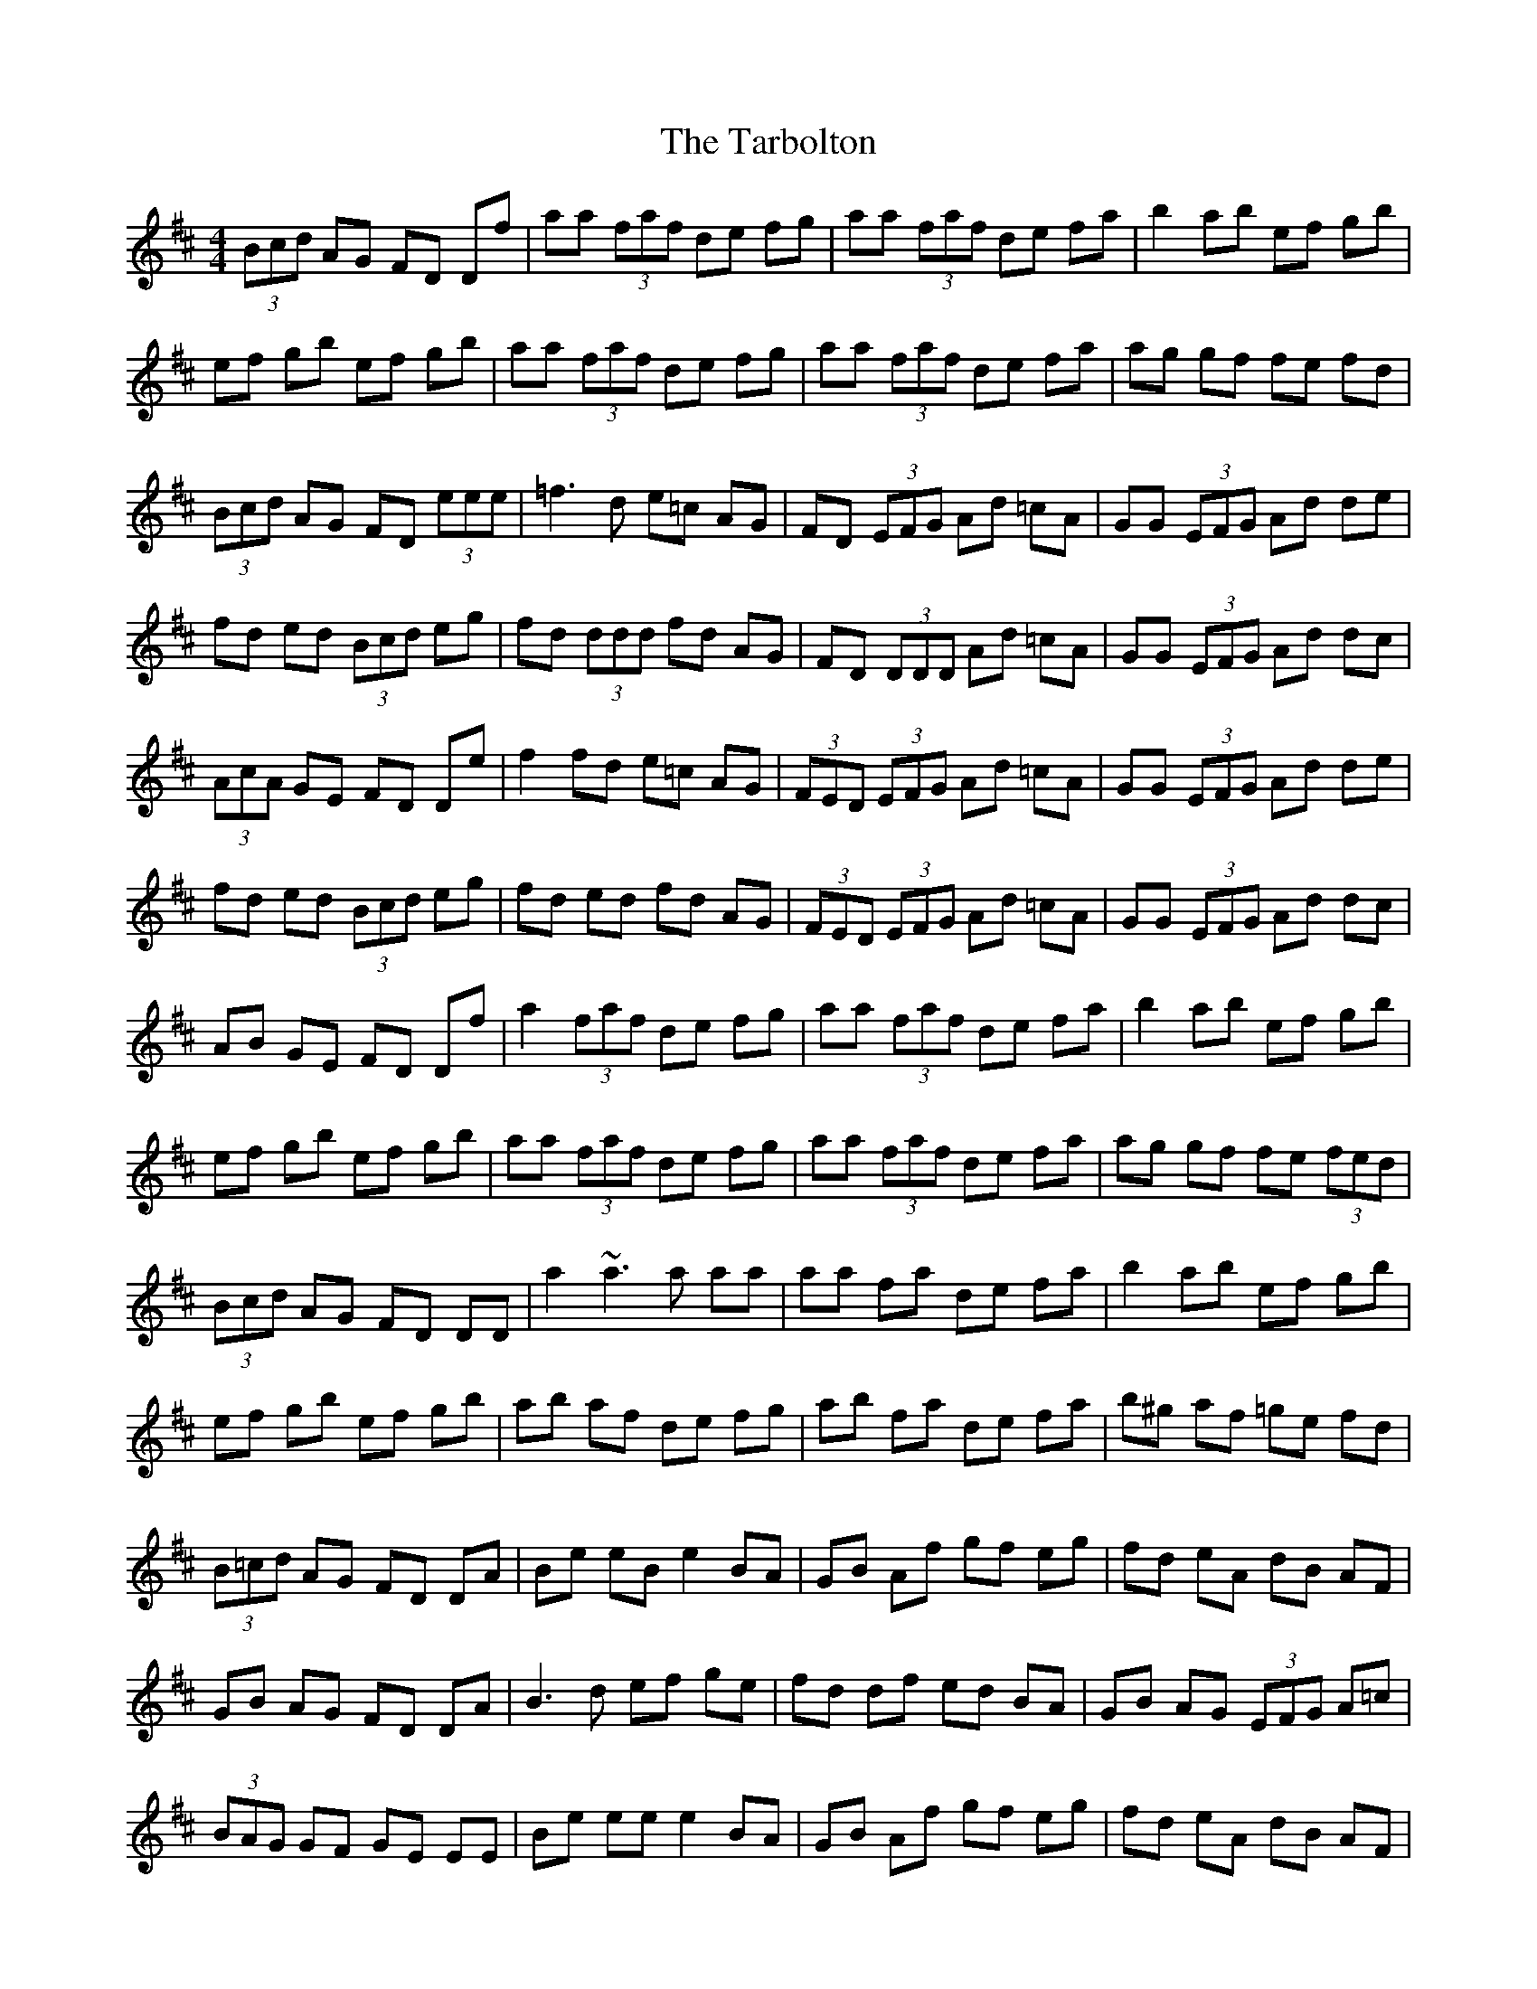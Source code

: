 X: 39460
T: Tarbolton, The
R: reel
M: 4/4
K: Edorian
(3Bcd AG FD Df|aa (3faf de fg|aa (3faf de fa|b2 ab ef gb|
ef gb ef gb|aa (3faf de fg|aa (3faf de fa|ag gf fe fd|
(3Bcd AG FD (3eee|=f3d e=c AG|FD (3EFG Ad =cA|GG (3EFG Ad de|
fd ed (3Bcd eg|fd (3ddd fd AG|FD (3DDD Ad =cA|GG (3EFG Ad dc|
(3AcA GE FD De|f2 fd e=c AG|(3FED (3EFG Ad =cA|GG (3EFG Ad de|
fd ed (3Bcd eg|fd ed fd AG|(3FED (3EFG Ad =cA|GG (3EFG Ad dc|
AB GE FD Df|a2 (3faf de fg|aa (3faf de fa|b2 ab ef gb|
ef gb ef gb|aa (3faf de fg|aa (3faf de fa|ag gf fe (3fed|
(3Bcd AG FD DD|a2 ~a3 a aa|aa fa de fa|b2 ab ef gb|
ef gb ef gb|ab af de fg|ab fa de fa|b^g af =ge fd|
(3B=cd AG FD DA|Be eB e2 BA|GB Af gf eg|fd eA dB AF|
GB AG FD DA|B3d ef ge|fd df ed BA|GB AG (3EFG A=c|
(3BAG GF GE EE|Be ee e2 BA|GB Af gf eg|fd eA dB AF|
GB AG FD DA|B3d ef ge|fd df ed BA|GB AG (3EFG A=c|
(3BAG GF GE EE|gf ef ge be|ge be gf ef|d2 fd Ad fd|
Ad AG FD EF|G3A F3A|e3f gf ed|=c3B AB FA|(3B=cd (3AGF GE EE|
gf ef ge be|ge be gf e^g|^ga (3=gfe (3fed (3edc|dB AG FD EF|GB AG FA GF|

